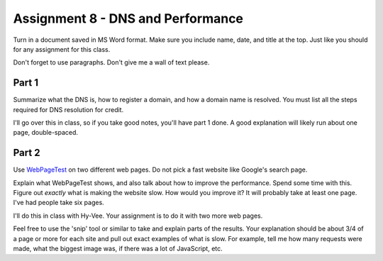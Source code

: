 .. _assignment_dns_performance:

Assignment 8 - DNS and Performance
==================================

Turn in a document saved in MS Word format. Make sure you include name,
date, and title at the top. Just like you should for any assignment for this
class.

Don't forget to use paragraphs. Don't give me a wall of text please.

Part 1
------

Summarize what the DNS is, how to register a domain, and how a domain name
is resolved. You must list all the steps required for DNS resolution for credit.

I'll go over this in class, so if you take good notes, you'll have part 1 done.
A good explanation will likely run about one page, double-spaced.

Part 2
------

Use `WebPageTest <https://www.webpagetest.org/>`_ on two different web pages.
Do not pick a fast website like Google's search page.

Explain what WebPageTest shows, and also talk about how to improve the performance.
Spend some time with this. Figure out *exactly* what is making the website slow.
How would you improve it? It will probably take at least one page. I've had people
take six pages.

I'll do this in class with Hy-Vee. Your assignment is to do it with two more web
pages.

Feel free to use the 'snip' tool or similar to take and explain parts of the
results. Your explanation should be about 3/4 of a page or more for each
site and pull out exact examples of what is slow. For example, tell me how
many requests were made, what the biggest image was, if there was a lot of
JavaScript, etc.